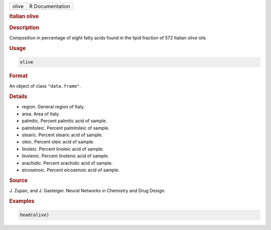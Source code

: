 .. container::

   ===== ===============
   olive R Documentation
   ===== ===============

   .. rubric:: Italian olive
      :name: olive

   .. rubric:: Description
      :name: description

   Composition in percentage of eight fatty acids found in the lipid
   fraction of 572 Italian olive oils

   .. rubric:: Usage
      :name: usage

   .. code:: R

      olive

   .. rubric:: Format
      :name: format

   An object of class ``"data.frame"``.

   .. rubric:: Details
      :name: details

   -  region. General region of Italy.

   -  area. Area of Italy.

   -  palmitic. Percent palmitic acid of sample.

   -  palmitoleic. Percent palmitoleic of sample.

   -  stearic. Percent stearic acid of sample.

   -  oleic. Percent oleic acid of sample.

   -  linoleic. Percent linoleic acid of sample.

   -  linolenic. Percent linolenic acid of sample.

   -  arachidic. Percent arachidic acid of sample.

   -  eicosenoic. Percent eicosenoic acid of sample.

   .. rubric:: Source
      :name: source

   J. Zupan, and J. Gasteiger. Neural Networks in Chemistry and Drug
   Design.

   .. rubric:: Examples
      :name: examples

   .. code:: R

      head(olive)
